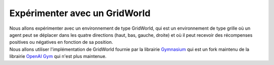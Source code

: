 ###############################
Expérimenter avec un GridWorld
###############################

| Nous allons expérimenter avec un environnement de type GridWorld, qui est un environnement de type grille où un agent peut se déplacer dans les quatre directions (haut, bas, gauche, droite) et où il peut recevoir des récompenses positives ou négatives en fonction de sa position.
| Nous allons utiliser l'implémentation de GridWorld fournie par la librairie `Gymnasium <https://gymnasium.farama.org/>`_ qui est un fork maintenu de la librairie `OpenAI Gym <https://gym.openai.com/>`_ qui n'est plus maintenue.

